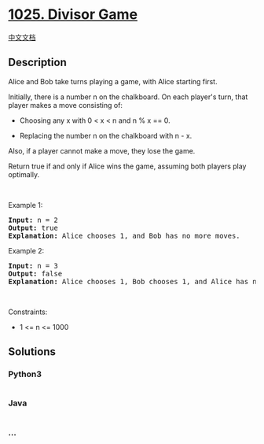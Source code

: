 * [[https://leetcode.com/problems/divisor-game][1025. Divisor Game]]
  :PROPERTIES:
  :CUSTOM_ID: divisor-game
  :END:
[[./solution/1000-1099/1025.Divisor Game/README.org][中文文档]]

** Description
   :PROPERTIES:
   :CUSTOM_ID: description
   :END:

#+begin_html
  <p>
#+end_html

Alice and Bob take turns playing a game, with Alice starting first.

#+begin_html
  </p>
#+end_html

#+begin_html
  <p>
#+end_html

Initially, there is a number n on the chalkboard. On each player's turn,
that player makes a move consisting of:

#+begin_html
  </p>
#+end_html

#+begin_html
  <ul>
#+end_html

#+begin_html
  <li>
#+end_html

Choosing any x with 0 < x < n and n % x == 0.

#+begin_html
  </li>
#+end_html

#+begin_html
  <li>
#+end_html

Replacing the number n on the chalkboard with n - x.

#+begin_html
  </li>
#+end_html

#+begin_html
  </ul>
#+end_html

#+begin_html
  <p>
#+end_html

Also, if a player cannot make a move, they lose the game.

#+begin_html
  </p>
#+end_html

#+begin_html
  <p>
#+end_html

Return true if and only if Alice wins the game, assuming both players
play optimally.

#+begin_html
  </p>
#+end_html

#+begin_html
  <p>
#+end_html

 

#+begin_html
  </p>
#+end_html

#+begin_html
  <p>
#+end_html

Example 1:

#+begin_html
  </p>
#+end_html

#+begin_html
  <pre>
  <strong>Input:</strong> n = 2
  <strong>Output:</strong> true
  <strong>Explanation:</strong> Alice chooses 1, and Bob has no more moves.
  </pre>
#+end_html

#+begin_html
  <p>
#+end_html

Example 2:

#+begin_html
  </p>
#+end_html

#+begin_html
  <pre>
  <strong>Input:</strong> n = 3
  <strong>Output:</strong> false
  <strong>Explanation:</strong> Alice chooses 1, Bob chooses 1, and Alice has no more moves.
  </pre>
#+end_html

#+begin_html
  <p>
#+end_html

 

#+begin_html
  </p>
#+end_html

#+begin_html
  <p>
#+end_html

Constraints:

#+begin_html
  </p>
#+end_html

#+begin_html
  <ul>
#+end_html

#+begin_html
  <li>
#+end_html

1 <= n <= 1000

#+begin_html
  </li>
#+end_html

#+begin_html
  </ul>
#+end_html

** Solutions
   :PROPERTIES:
   :CUSTOM_ID: solutions
   :END:

#+begin_html
  <!-- tabs:start -->
#+end_html

*** *Python3*
    :PROPERTIES:
    :CUSTOM_ID: python3
    :END:
#+begin_src python
#+end_src

*** *Java*
    :PROPERTIES:
    :CUSTOM_ID: java
    :END:
#+begin_src java
#+end_src

*** *...*
    :PROPERTIES:
    :CUSTOM_ID: section
    :END:
#+begin_example
#+end_example

#+begin_html
  <!-- tabs:end -->
#+end_html
